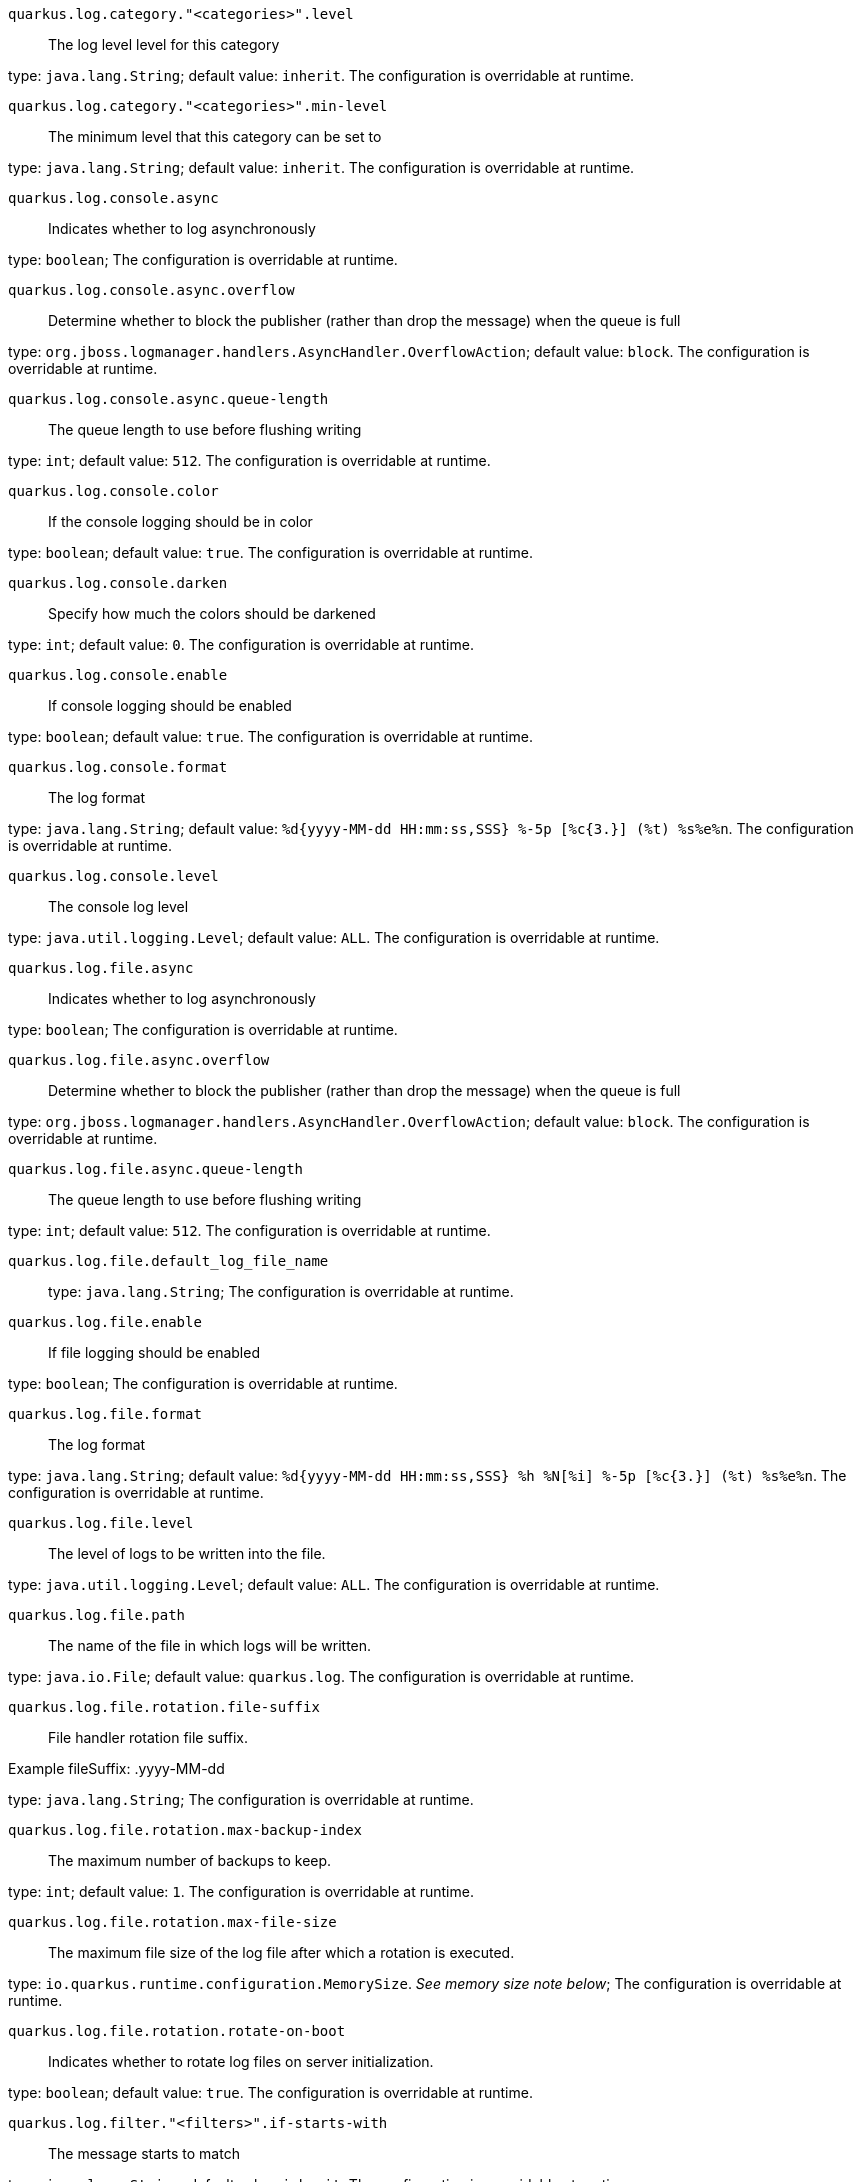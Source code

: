 
`quarkus.log.category."<categories>".level`:: The log level level for this category

type: `java.lang.String`; default value: `inherit`. The configuration is overridable at runtime. 


`quarkus.log.category."<categories>".min-level`:: The minimum level that this category can be set to

type: `java.lang.String`; default value: `inherit`. The configuration is overridable at runtime. 


`quarkus.log.console.async`:: Indicates whether to log asynchronously

type: `boolean`; The configuration is overridable at runtime. 


`quarkus.log.console.async.overflow`:: Determine whether to block the publisher (rather than drop the message) when the queue is full

type: `org.jboss.logmanager.handlers.AsyncHandler.OverflowAction`; default value: `block`. The configuration is overridable at runtime. 


`quarkus.log.console.async.queue-length`:: The queue length to use before flushing writing

type: `int`; default value: `512`. The configuration is overridable at runtime. 


`quarkus.log.console.color`:: If the console logging should be in color

type: `boolean`; default value: `true`. The configuration is overridable at runtime. 


`quarkus.log.console.darken`:: Specify how much the colors should be darkened

type: `int`; default value: `0`. The configuration is overridable at runtime. 


`quarkus.log.console.enable`:: If console logging should be enabled

type: `boolean`; default value: `true`. The configuration is overridable at runtime. 


`quarkus.log.console.format`:: The log format

type: `java.lang.String`; default value: `%d{yyyy-MM-dd HH:mm:ss,SSS} %-5p [%c{3.}] (%t) %s%e%n`. The configuration is overridable at runtime. 


`quarkus.log.console.level`:: The console log level

type: `java.util.logging.Level`; default value: `ALL`. The configuration is overridable at runtime. 


`quarkus.log.file.async`:: Indicates whether to log asynchronously

type: `boolean`; The configuration is overridable at runtime. 


`quarkus.log.file.async.overflow`:: Determine whether to block the publisher (rather than drop the message) when the queue is full

type: `org.jboss.logmanager.handlers.AsyncHandler.OverflowAction`; default value: `block`. The configuration is overridable at runtime. 


`quarkus.log.file.async.queue-length`:: The queue length to use before flushing writing

type: `int`; default value: `512`. The configuration is overridable at runtime. 


`quarkus.log.file.default_log_file_name`:: 

type: `java.lang.String`; The configuration is overridable at runtime. 


`quarkus.log.file.enable`:: If file logging should be enabled

type: `boolean`; The configuration is overridable at runtime. 


`quarkus.log.file.format`:: The log format

type: `java.lang.String`; default value: `%d{yyyy-MM-dd HH:mm:ss,SSS} %h %N[%i] %-5p [%c{3.}] (%t) %s%e%n`. The configuration is overridable at runtime. 


`quarkus.log.file.level`:: The level of logs to be written into the file.

type: `java.util.logging.Level`; default value: `ALL`. The configuration is overridable at runtime. 


`quarkus.log.file.path`:: The name of the file in which logs will be written.

type: `java.io.File`; default value: `quarkus.log`. The configuration is overridable at runtime. 


`quarkus.log.file.rotation.file-suffix`:: File handler rotation file suffix.

Example fileSuffix: .yyyy-MM-dd

type: `java.lang.String`; The configuration is overridable at runtime. 


`quarkus.log.file.rotation.max-backup-index`:: The maximum number of backups to keep.

type: `int`; default value: `1`. The configuration is overridable at runtime. 


`quarkus.log.file.rotation.max-file-size`:: The maximum file size of the log file after which a rotation is executed.

type: `io.quarkus.runtime.configuration.MemorySize`. _See memory size note below_; The configuration is overridable at runtime. 


`quarkus.log.file.rotation.rotate-on-boot`:: Indicates whether to rotate log files on server initialization.

type: `boolean`; default value: `true`. The configuration is overridable at runtime. 


`quarkus.log.filter."<filters>".if-starts-with`:: The message starts to match

type: `java.lang.String`; default value: `inherit`. The configuration is overridable at runtime. 


`quarkus.log.level`:: The default log level

type: `java.util.logging.Level`; The configuration is overridable at runtime. 


`quarkus.log.min-level`:: The default minimum log level

type: `java.util.logging.Level`; default value: `INFO`. The configuration is overridable at runtime. 


`quarkus.log.syslog.app-name`:: The app name used when formatting the message in RFC5424 format

type: `java.lang.String`; The configuration is overridable at runtime. 


`quarkus.log.syslog.async`:: Indicates whether to log asynchronously

type: `boolean`; The configuration is overridable at runtime. 


`quarkus.log.syslog.async.overflow`:: Determine whether to block the publisher (rather than drop the message) when the queue is full

type: `org.jboss.logmanager.handlers.AsyncHandler.OverflowAction`; default value: `block`. The configuration is overridable at runtime. 


`quarkus.log.syslog.async.queue-length`:: The queue length to use before flushing writing

type: `int`; default value: `512`. The configuration is overridable at runtime. 


`quarkus.log.syslog.block-on-reconnect`:: Enables or disables blocking when attempting to reconnect a
{@link org.jboss.logmanager.handlers.SyslogHandler.Protocol#TCP
TCP} or {@link org.jboss.logmanager.handlers.SyslogHandler.Protocol#SSL_TCP SSL TCP} protocol

type: `boolean`; The configuration is overridable at runtime. 


`quarkus.log.syslog.enable`:: If syslog logging should be enabled

type: `boolean`; The configuration is overridable at runtime. 


`quarkus.log.syslog.endpoint`:: The IP address and port of the syslog server

type: `java.net.InetSocketAddress`; default value: `localhost:514`. The configuration is overridable at runtime. 


`quarkus.log.syslog.facility`:: Sets the facility used when calculating the priority of the message as defined by RFC-5424 and RFC-3164

type: `org.jboss.logmanager.handlers.SyslogHandler.Facility`; default value: `USER_LEVEL`. The configuration is overridable at runtime. 


`quarkus.log.syslog.format`:: The log message format

type: `java.lang.String`; default value: `%d{yyyy-MM-dd HH:mm:ss,SSS} %-5p [%c{3.}] (%t) %s%e%n`. The configuration is overridable at runtime. 


`quarkus.log.syslog.hostname`:: The name of the host the messages are being sent from

type: `java.lang.String`; The configuration is overridable at runtime. 


`quarkus.log.syslog.level`:: The log level specifying, which message levels will be logged by syslog logger

type: `java.util.logging.Level`; default value: `ALL`. The configuration is overridable at runtime. 


`quarkus.log.syslog.protocol`:: Sets the protocol used to connect to the syslog server

type: `org.jboss.logmanager.handlers.SyslogHandler.Protocol`; default value: `TCP`. The configuration is overridable at runtime. 


`quarkus.log.syslog.syslog-type`:: Set the {@link SyslogType syslog type} this handler should use to format the message sent

type: `org.jboss.logmanager.handlers.SyslogHandler.SyslogType`; default value: `RFC5424`. The configuration is overridable at runtime. 


`quarkus.log.syslog.truncate`:: Set to `true` if the message should be truncated

type: `boolean`; default value: `true`. The configuration is overridable at runtime. 


`quarkus.log.syslog.use-counting-framing`:: Set to `true` if the message being sent should be prefixed with the size of the message

type: `boolean`; The configuration is overridable at runtime. 


[NOTE]
====
A size configuration option recognises string in this format (shown as a regular expression): `[0-9]+[KkMmGgTtPpEeZzYy]?`.
If no suffix is given, assume bytes.
====
